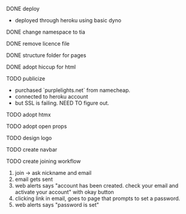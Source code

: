***** DONE deploy
- deployed through heroku using basic dyno
***** DONE change namespace to tia
***** DONE remove licence file
***** DONE structure folder for pages
***** DONE adopt hiccup for html
***** TODO publicize
- purchased `purplelights.net` from namecheap.
- connected to heroku account
- but SSL is failing. NEED TO figure out.
***** TODO adopt htmx
***** TODO adopt open props
***** TODO design logo
***** TODO create navbar
***** TODO create joining workflow
1. join -> ask nickname and email
2. email gets sent
3. web alerts says "account has been created. check your email and activate your account" with okay button
4. clicking link in email, goes to page that prompts to set a password.
5. web alerts says "password is set"
